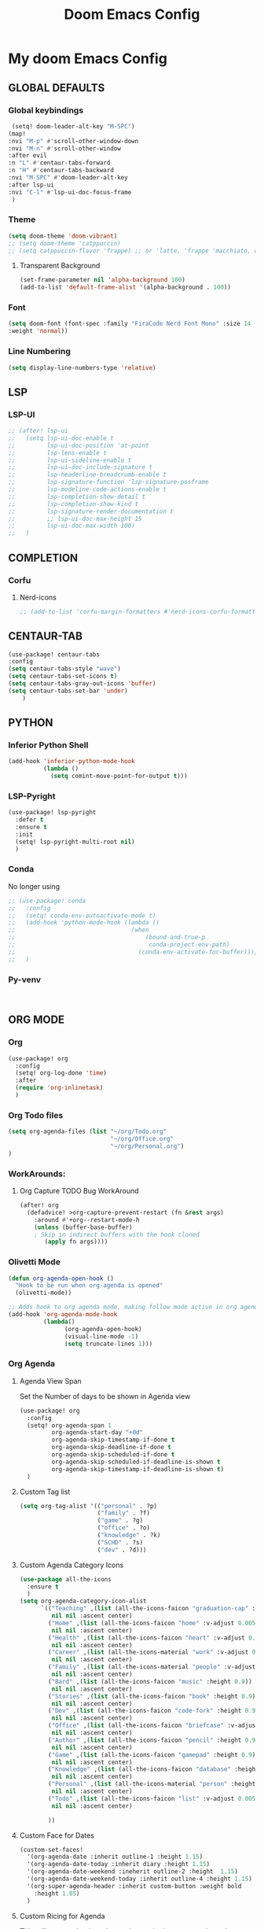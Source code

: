 #+title: Doom Emacs Config
#+options: toc:1

* My doom Emacs Config
** GLOBAL DEFAULTS
*** Global keybindings
#+begin_src emacs-lisp
 (setq! doom-leader-alt-key "M-SPC")
(map!
:nvi "M-p" #'scroll-other-window-down
:nvi "M-n" #'scroll-other-window
:after evil
:n "L" #'centaur-tabs-forward
:n "H" #'centaur-tabs-backward
:nvi "M-SPC" #'doom-leader-alt-key
:after lsp-ui
:nvi "C-l" #'lsp-ui-doc-focus-frame
 )
#+end_src
*** Theme
#+begin_src emacs-lisp
(setq doom-theme 'doom-vibrant)
;; (setq doom-theme 'catppuccin)
;; (setq catppuccin-flavor 'frappe) ;; or 'latte, 'frappe 'macchiato, or 'mocha
#+end_src
**** Transparent Background
#+begin_src emacs-lisp
(set-frame-parameter nil 'alpha-background 100)
(add-to-list 'default-frame-alist '(alpha-background . 100))
#+end_src
*** Font
#+begin_src emacs-lisp
(setq doom-font (font-spec :family "FiraCode Nerd Font Mono" :size 14
:weight 'normal))
#+end_src
*** Line Numbering
#+begin_src emacs-lisp
(setq display-line-numbers-type 'relative)
#+end_src
** LSP
*** LSP-UI
#+begin_src emacs-lisp
;; (after! lsp-ui
;;   (setq lsp-ui-doc-enable t
;;         lsp-ui-doc-position 'at-point
;;         lsp-lens-enable t
;;         lsp-ui-sideline-enable t
;;         lsp-ui-doc-include-signature t
;;         lsp-headerline-breadcrumb-enable t
;;         lsp-signature-function 'lsp-signature-posframe
;;         lsp-modeline-code-actions-enable t
;;         lsp-completion-show-detail t
;;         lsp-completion-show-kind t
;;         lsp-signature-render-documentation t
;;         ;; lsp-ui-doc-max-height 15
;;         lsp-ui-doc-max-width 100)
;;   )
#+end_src
** COMPLETION
*** Corfu
**** Nerd-icons
#+begin_src emacs-lisp
;; (add-to-list 'corfu-margin-formatters #'nerd-icons-corfu-formatter)
#+end_src
** CENTAUR-TAB
#+begin_src emacs-lisp
(use-package! centaur-tabs
:config
(setq centaur-tabs-style "wave")
(setq centaur-tabs-set-icons t)
(setq centaur-tabs-gray-out-icons 'buffer)
(setq centaur-tabs-set-bar 'under)
    )

#+end_src
** PYTHON
*** Inferior Python Shell
#+begin_src emacs-lisp
(add-hook 'inferior-python-mode-hook
          (lambda ()
            (setq comint-move-point-for-output t)))
#+end_src
*** LSP-Pyright
#+begin_src emacs-lisp
(use-package! lsp-pyright
  :defer t
  :ensure t
  :init
  (setq! lsp-pyright-multi-root nil)
  )
#+end_src
*** Conda
No longer using
#+begin_src emacs-lisp
;; (use-package! conda
;;   :config
;;   (setq! conda-env-autoactivate-mode t)
;;   (add-hook 'python-mode-hook (lambda ()
;;                                 (when
;;                                     (bound-and-true-p
;;                                      conda-project-env-path)
;;                                   (conda-env-activate-for-buffer))))
;;   )
#+end_src
*** Py-venv
#+begin_src emacs-lisp


#+end_src
** ORG MODE
*** Org
#+begin_src emacs-lisp
(use-package! org
  :config
  (setq! org-log-done 'time)
  :after
  (require 'org-inlinetask)
  )
#+end_src
*** Org Todo files
#+begin_src emacs-lisp
(setq org-agenda-files (list "~/org/Todo.org"
                             "~/org/Office.org"
                             "~/org/Personal.org")
)
#+end_src
*** WorkArounds:
**** Org Capture TODO Bug WorkAround
#+begin_src emacs-lisp
(after! org
  (defadvice! >org-capture-prevent-restart (fn &rest args)
    :around #'+org--restart-mode-h
    (unless (buffer-base-buffer)
    ; Skip in indirect buffers with the hook cloned
       (apply fn args))))
#+end_src
*** Olivetti Mode
#+begin_src emacs-lisp
(defun org-agenda-open-hook ()
  "Hook to be run when org-agenda is opened"
  (olivetti-mode))

;; Adds hook to org agenda mode, making follow mode active in org agenda
(add-hook 'org-agenda-mode-hook
          (lambda()
                (org-agenda-open-hook)
                (visual-line-mode -1)
                (setq truncate-lines 1)))
#+end_src
*** Org Agenda
**** Agenda View Span
Set the Number of days to be shown in Agenda view
#+begin_src emacs-lisp
(use-package! org
  :config
  (setq! org-agenda-span 1
         org-agenda-start-day "+0d"
         org-agenda-skip-timestamp-if-done t
         org-agenda-skip-deadline-if-done t
         org-agenda-skip-scheduled-if-done t
         org-agenda-skip-scheduled-if-deadline-is-shown t
         org-agenda-skip-timestamp-if-deadline-is-shown t)
  )
#+end_src
**** Custom Tag list
#+begin_src emacs-lisp
(setq org-tag-alist '(("personal" . ?p)
                      ("family" . ?f)
                      ("game" . ?g)
                      ("office" . ?o)
                      ("knowledge" . ?k)
                      ("SCHD" . ?s)
                      ("dev" . ?d)))
#+end_src
**** Custom Agenda Category Icons
#+begin_src emacs-lisp
(use-package all-the-icons
  :ensure t
  )
(setq org-agenda-category-icon-alist
      `(("Teaching" ,(list (all-the-icons-faicon "graduation-cap" :height 0.8))
         nil nil :ascent center)
        ("Home" ,(list (all-the-icons-faicon "home" :v-adjust 0.005))
         nil nil :ascent center)
        ("Health" ,(list (all-the-icons-faicon "heart" :v-adjust 0.0))
         nil nil :ascent center)
        ("Career" ,(list (all-the-icons-material "work" :v-adjust 0.0))
         nil nil :ascent center)
        ("Family" ,(list (all-the-icons-material "people" :v-adjust 0.005))
         nil nil :ascent center)
        ("Bard" ,(list (all-the-icons-faicon "music" :height 0.9))
         nil nil :ascent center)
        ("Stories" ,(list (all-the-icons-faicon "book" :height 0.9))
         nil nil :ascent center)
        ("Dev" ,(list (all-the-icons-faicon "code-fork" :height 0.9))
         nil nil :ascent center)
        ("Office" ,(list (all-the-icons-faicon "briefcase" :v-adjust 0.005))
         nil nil :ascent center)
        ("Author" ,(list (all-the-icons-faicon "pencil" :height 0.9))
         nil nil :ascent center)
        ("Game" ,(list (all-the-icons-faicon "gamepad" :height 0.9))
         nil nil :ascent center)
        ("Knowledge" ,(list (all-the-icons-faicon "database" :height 0.8))
         nil nil :ascent center)
        ("Personal" ,(list (all-the-icons-material "person" :height 0.9))
         nil nil :ascent center)
        ("Todo" ,(list (all-the-icons-faicon "list" :v-adjust 0.005))
         nil nil :ascent center)

        ))
#+end_src
**** Custom Face for Dates
#+begin_src emacs-lisp
(custom-set-faces!
  '(org-agenda-date :inherit outline-1 :height 1.15)
  '(org-agenda-date-today :inherit diary :height 1.15)
  '(org-agenda-date-weekend :ineherit outline-2 :height  1.15)
  '(org-agenda-date-weekend-today :inherit outline-4 :height 1.15)
  '(org-super-agenda-header :inherit custom-button :weight bold
    :height 1.05)
  )
#+end_src
**** Custom Ricing for Agenda
This will remove the time slot , as its much cleaner to not have them.
#+begin_src emacs-lisp
(setq org-agenda-current-time-string "")
(setq org-agenda-time-grid '((daily) () "" ""))
(setq! org-agenda-tags-column -70)
(setq org-agenda-prefix-format '(
                                 ;; (agenda . " %i %-12:c%?-12t% s")
                                 ;; (agenda . " %i %?-12t% s")
                                 (agenda . "  %-12t %-2i ")
                                 (timeline . "  % s")
                                 ;; (todo . " %i %-12:c")
                                 (todo . "  ")
                                 (tags . " %i %-12:c")
                                 (search . " %i %-12:c")))

;; (setq org-agenda-hide-tags-regexp "")
#+end_src
**** Custom Agenda view
#+begin_src emacs-lisp
(setq org-agenda-custom-commands
      '(("n" "Agenda and Task View"
         ((agenda)
          (todo "" ((org-agenda-overriding-header "TASKS")
                    (org-agenda-skip-function '(org-agenda-skip-entry-if 'timestamp))
                    )
                )
          )
         nil
         nil))
      )
#+end_src
*** Org Super Agenda
**** Keybindings
#+begin_src emacs-lisp
(map! :desc "Next line"
      :map org-super-agenda-header-map
      "j" 'org-agenda-next-line)

(map! :desc "Next line"
      :map org-super-agenda-header-map
      "k" 'org-agenda-previous-line)
#+end_src
**** Custom File Paths per Topic
#+begin_src emacs-lisp
(require 'org-super-agenda)

(org-super-agenda-mode t)

(setq org-super-agenda-groups
      '(;; Each group has an implicit boolean OR operator
        ;; between its selectors.
        (:name " Overdue "  ; Optionally specify section name
         :scheduled past
         :deadline past
         :order 2
         :face 'error)

        ;; (:name " Personal "
        ;;        :and(:tag "personal" :not (:tag "event"))
        ;;        :order 3)

        ;; (:name " Family "
        ;;        :and(:tag "family" :not (:tag "event"))
        ;;        :order 3)

        ;; (:name " Teaching "
        ;;        :and(:tag "teaching" :not (:tag "event"))
        ;;        :order 3)

        ;; (:name " Game "
        ;;        :and(:tag "game" :not (:tag "event"))
        ;;        :order 3)

        ;; (:name " Dev "
        ;;        :and(:tag "dev" :not (:tag "event"))
        ;;        :order 3)

        ;; (:name " Music "
        ;;        :and(:tag "bard" :not (:tag "event"))
        ;;        :order 3)

        ;; (:name " Storywriting "
        ;;        :and(:tag "stories" :not (:tag "event"))
        ;;        :order 3)

        ;; (:name " Writing "
        ;;        :and(:tag "author" :not (:tag "event"))
        ;;        :order 3)

        ;; (:name " Learning "
        ;;        :and(:tag "knowledge" :not (:tag "event"))
        ;;        :order 3)

        ;; (:name " Office "
        ;;        :and(:tag "office" :not (:tag "event"))
        ;;        :order 3)

        ;; Following are Based FilePath Groupings
        (:name "Personal "
         :and(:file-path "Personal.org" :scheduled nil :not (:tag "event"))
         :order 3)

        (:name "Todo"
         :and(:file-path "Todo.org" :scheduled nil :not (:tag "event"))
         :order 3)

        (:name "Office "
         :and(:file-path "Office.org" :scheduled nil :not (:tag "event"))
         :order 3)

        ;; (:name "Home "
        ;;  :and(:file-path "Home" :not (:tag "event") :not (:deadline t))
        ;;  :order 3)

        ;; (:name "Family "
        ;;  :and(:file-path "Family" :not (:tag "event"))
        ;;  :order 3)

        ;; (:name "Career "
        ;;  :and(:file-path "Career" :not (:tag "event"))
        ;;  :order 3)

        ;; (:name "Health "
        ;;  :and(:file-path "Health" :not (:tag "event"))
        ;;  :order 3)

        ;; (:name "Teaching "
        ;;  :and(:file-path "Teaching" :not (:tag "event"))
        ;;  :order 3)

        ;; (:name "Game "
        ;;  :and(:file-path "Game" :not (:tag "event"))
        ;;  :order 3)

        ;; (:name "Dev "
        ;;  :and(:file-path "Dev" :not (:tag "event"))
        ;;  :order 3)

        ;; (:name "Music "
        ;;  :and(:file-path "Bard" :not (:tag "event"))
        ;;  :order 3)

        ;; (:name "Storywriting "
        ;;  :and(:file-path "Stories" :not (:tag "event"))
        ;;  :order 3)

        ;; (:name "Writing "
        ;;  :and(:file-path "Author" :not (:tag "event"))
        ;;  :order 3)

        ;; (:name "Learning "
        ;;  :and(:file-path "Knowledge" :not (:tag "event"))
        ;;  :order 3)

        (:name " Today "  ; Optionally specify section name
         :time-grid t
         :date today
         :scheduled today
         :order 1
         :face 'warning)
        ))
#+end_src
*** Fancy Bullets
#+begin_src emacs-lisp
;; (setq! org-superstar-headline-bullets-list '("⁖" "◉" "○" "✸" "✿"))
#+end_src
*** Org Directory
#+begin_src emacs-lisp
(setq org-directory "~/org/")
#+end_src
*** Org Modern
Enable Org-Modern-mode globally
#+begin_src emacs-lisp
;; (with-eval-after-load 'org (global-org-modern-mode))
(use-package! org-modern
  :hook
  (org-mode . global-org-modern-mode)
  :custom
  (org-modern-star 'replace)
  (org-modern-table nil)
  )
#+end_src
*** Org-GTD
No longer needed , working with rather simple flow
#+begin_src emacs-lisp
;; (use-package! org-gtd
;;   :after org
;;   :init
;;   (setq! org-gtd-update-ack "3.0.0")
;;   :custom
;;   (org-gtd-organize-hooks '(org-gtd-set-area-of-focus
;;                            org-set-tags-command))
;;   (org-gtd-next "NEXT")
;;   :config
;;   (setq! org-edna-use-inheritance t)
;;   (setq! org-gtd-directory "~/org")
;;   (setq! org-gtd-default-file-name "actions")
;;   (setq! org-gtd-engage-prefix-width 10)
;;   (org-edna-mode)
;;   (map! :leader
;;         (:prefix ("n g" . "org-gtd")
;;          :desc "Capture"        "c"  #'org-gtd-capture
;;          :desc "Engage"         "e"  #'org-gtd-engage
;;          :desc "Process inbox"  "p"  #'org-gtd-process-inbox
;;          :desc "Show all next"  "n"  #'org-gtd-show-all-next
;;          :desc "Focus Review"   "f"  #'org-gtd-review-area-of-focus
;;          :desc "Stuck projects" "s"  #'org-gtd-review-stuck-projects))
;;   (map! :map org-gtd-clarify-map
;;         :desc "Organize this item" "C-c c" #'org-gtd-organize
;;         )
;;   )
#+end_src
*** Custom Org Capture template
Overriding the default value set in org-capture.el
#+begin_src emacs-lisp
(setq org-capture-templates
      '(("t" "Capture Task")
        ("tx" "Uncatergorized todo" entry
         (file+headline "~/org/Todo.org" "Inbox")
         "* [ ] %?\n%i\n%a" :prepend t)
        ("tp" "Personal todo" entry
         (file+headline "~/org/Personal.org" "Inbox")
         "* [ ] %?\n%i\n%a" :prepend t)
        ("to" "Office todo" entry
         (file+headline "~/org/Office.org" "Inbox")
         "* [ ] %?\n%i\n%a" :prepend t)
        ("n" "Personal notes" entry
         (file+headline +org-capture-notes-file "Inbox")
         "* %u %?\n%i\n%a" :prepend t)
        ("j" "Journal" entry
         (file+olp+datetree +org-capture-journal-file)
         "* %U %?\n%i\n%a" :prepend t)
        ("p" "Templates for projects")
        ("pt" "Project-local todo" entry
         (file+headline +org-capture-project-todo-file "Inbox")
         "* TODO %?\n%i\n%a" :prepend t)
        ("pn" "Project-local notes" entry
         (file+headline +org-capture-project-notes-file "Inbox")
         "* %U %?\n%i\n%a" :prepend t)
        ("pc" "Project-local changelog" entry
         (file+headline +org-capture-project-changelog-file "Unreleased")
         "* %U %?\n%i\n%a" :prepend t)
        ("o" "Centralized templates for projects")
        ("ot" "Project todo" entry #'+org-capture-central-project-todo-file "* TODO %?\n %i\n %a" :heading "Tasks" :prepend nil)
        ("on" "Project notes" entry #'+org-capture-central-project-notes-file "* %U %?\n %i\n %a" :heading "Notes" :prepend t)
        ("oc" "Project changelog" entry #'+org-capture-central-project-changelog-file "* %U %?\n %i\n %a" :heading "Changelog" :prepend t)
        )
      )
#+end_src
** AVY
*** Keybinding
#+begin_src emacs-lisp
(map! :leader
      (:prefix ("s a" . "Avy")
       :desc "Avy Jump Char 2" "c" #'avy-goto-char-2
       :desc "Avy Jump Symbol 1" "s" #'avy-goto-symbol-1
       :desc "Avy Jump Word or Subword 1" "w" #'avy-goto-word-or-subword-1
       )
      )
#+end_src
** DIRED
*** Keybinding
#+begin_src emacs-lisp
(map! :leader
      (:prefix ("d" . "dired")
       :desc "Open dired" "o" #'dired
       :desc "Create empty file" "f" #'dired-create-empty-file
       :desc "Create directory" "d" #'dired-create-directory
       :desc "Dired jump to current" "j" #'dired-jump)
      )
(evil-define-key 'normal dired-mode-map
  (kbd "M-RET") 'dired-display-file
  (kbd "h") 'dired-up-directory
  ; use dired-find-file instead of dired-open.
  (kbd "l") 'dired-find-file
  (kbd "m") 'dired-mark
  (kbd "t") 'dired-toggle-marks
  (kbd "u") 'dired-unmark
  (kbd "C") 'dired-do-copy
  (kbd "D") 'dired-do-delete
  (kbd "J") 'dired-goto-file
  (kbd "+") 'dired-create-directory
  (kbd "-") 'dired-do-kill-lines
  (kbd "R") 'dired-do-rename
  (kbd "T") 'dired-do-touch
  ; copies filename to kill ring.
  (kbd "Y") 'dired-copy-filenamecopy-filename-as-kill
  (kbd "% l") 'dired-downcase
  (kbd "% m") 'dired-mark-files-regexp
  (kbd "% u") 'dired-upcase
  )
#+end_src
** WHICH KEY
*** Keybindings
#+begin_src emacs-lisp
(use-package! which-key
  :ensure t
  :config
  (setq which-key-use-C-h-commands t)
  )
;; this will unbind the C-h in evil window mode
(map! :leader
      (:prefix ("w")
       :desc "" "C-h" #'nil)
      )
#+end_src
** TREEMACS
*** Config
#+begin_src emacs-lisp
(use-package! treemacs
  :config
  (setq! treemacs-collapse-dirs 4
         treemacs-wrap-around t)
)
#+end_src
